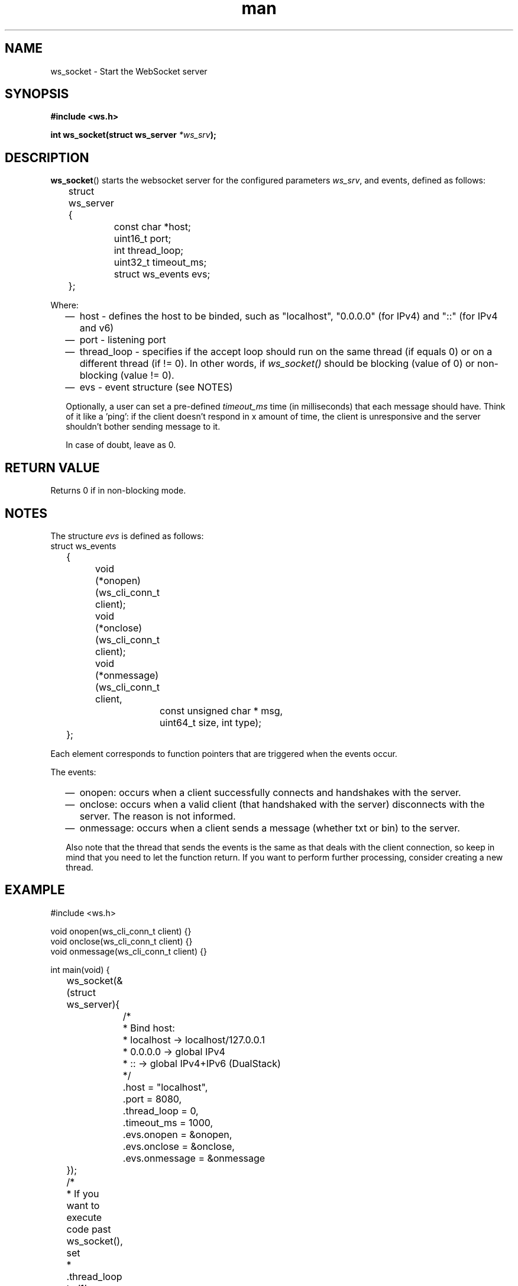 .\"
.\" Copyright (C) 2016-2022  Davidson Francis <davidsondfgl@gmail.com>
.\"
.\" This program is free software: you can redistribute it and/or modify
.\" it under the terms of the GNU General Public License as published by
.\" the Free Software Foundation, either version 3 of the License, or
.\" (at your option) any later version.
.\"
.\" This program is distributed in the hope that it will be useful,
.\" but WITHOUT ANY WARRANTY; without even the implied warranty of
.\" MERCHANTABILITY or FITNESS FOR A PARTICULAR PURPOSE.  See the
.\" GNU General Public License for more details.
.\"
.\" You should have received a copy of the GNU General Public License
.\" along with this program.  If not, see <http://www.gnu.org/licenses/>
.\"
.TH man 3 "28 Nov 2023" "1.0" "wsServer man page"
.SH NAME
ws_socket \- Start the WebSocket server
.SH SYNOPSIS
.nf
.B #include <ws.h>
.sp
.BI "int ws_socket(struct ws_server " *ws_srv ");
.fi
.SH DESCRIPTION
.BR ws_socket ()
starts the websocket server for the configured parameters
.IR ws_srv ,
and events, defined as follows:

.nf
	struct ws_server
	{
		const char *host;
		uint16_t port;
		int thread_loop;
		uint32_t timeout_ms;
		struct ws_events evs;
	};
.fi

Where:
.RS 2
.IP \(em 2
host - defines the host to be binded, such as "localhost", "0.0.0.0" (for IPv4)
and "::" (for IPv4 and v6)
.PP
.IP \(em 2
port - listening port
.IP \(em 2
thread_loop - specifies if the accept loop should run on the same thread (if
equals 0) or on a different thread (if != 0). In other words, if
.I ws_socket()
should be blocking (value of 0) or non-blocking (value != 0).
.IP \(em 2
evs - event structure (see NOTES)
.PP

Optionally, a user can set a pre-defined
.I timeout_ms
time (in milliseconds) that each message should have. Think of it like a 'ping':
if the client doesn't respond in x amount of time, the client is unresponsive
and the server shouldn't bother sending message to it.

In case of doubt, leave as 0.

.SH RETURN VALUE
Returns 0 if in non-blocking mode.
.SH NOTES
.PP
The structure
.I evs
is defined as follows:
.nf
	struct ws_events
	{
		void (*onopen)(ws_cli_conn_t client);
		void (*onclose)(ws_cli_conn_t client);
		void (*onmessage)(ws_cli_conn_t client,
			const unsigned char * msg,
			uint64_t size, int type);
	};
.fi

Each element corresponds to function pointers that are triggered when the
events occur.

The events:
.RS 2
.IP \(em 2
onopen: occurs when a client successfully connects and handshakes with the
server.
.IP \(em 2
onclose: occurs when a valid client (that handshaked with the server)
disconnects with the server. The reason is not informed.
.IP \(em 2
onmessage: occurs when a client sends a message (whether txt or bin) to the
server.
.PP
Also note that the thread that sends the events is the same as that deals
with the client connection, so keep in mind that you need to let the
function return. If you want to perform further processing, consider
creating a new thread.

.SH EXAMPLE
.nf
#include <ws.h>

void onopen(ws_cli_conn_t client) {}
void onclose(ws_cli_conn_t client) {}
void onmessage(ws_cli_conn_t client) {}

int main(void) {
	ws_socket(&(struct ws_server){
		/*
		 * Bind host:
		 * localhost -> localhost/127.0.0.1
		 * 0.0.0.0   -> global IPv4
		 * ::        -> global IPv4+IPv6 (DualStack)
		 */
		.host = "localhost",
		.port = 8080,
		.thread_loop   = 0,
		.timeout_ms    = 1000,
		.evs.onopen    = &onopen,
		.evs.onclose   = &onclose,
		.evs.onmessage = &onmessage
	});

	/*
	 * If you want to execute code past ws_socket(), set
	 * .thread_loop to '1'.
	 */

	return (0);
}

.SH SEE ALSO
.BR ws_sendframe_txt (3),
.BR ws_sendframe_bin (3)
.SH AUTHOR
Davidson Francis (davidsondfgl@gmail.com)
